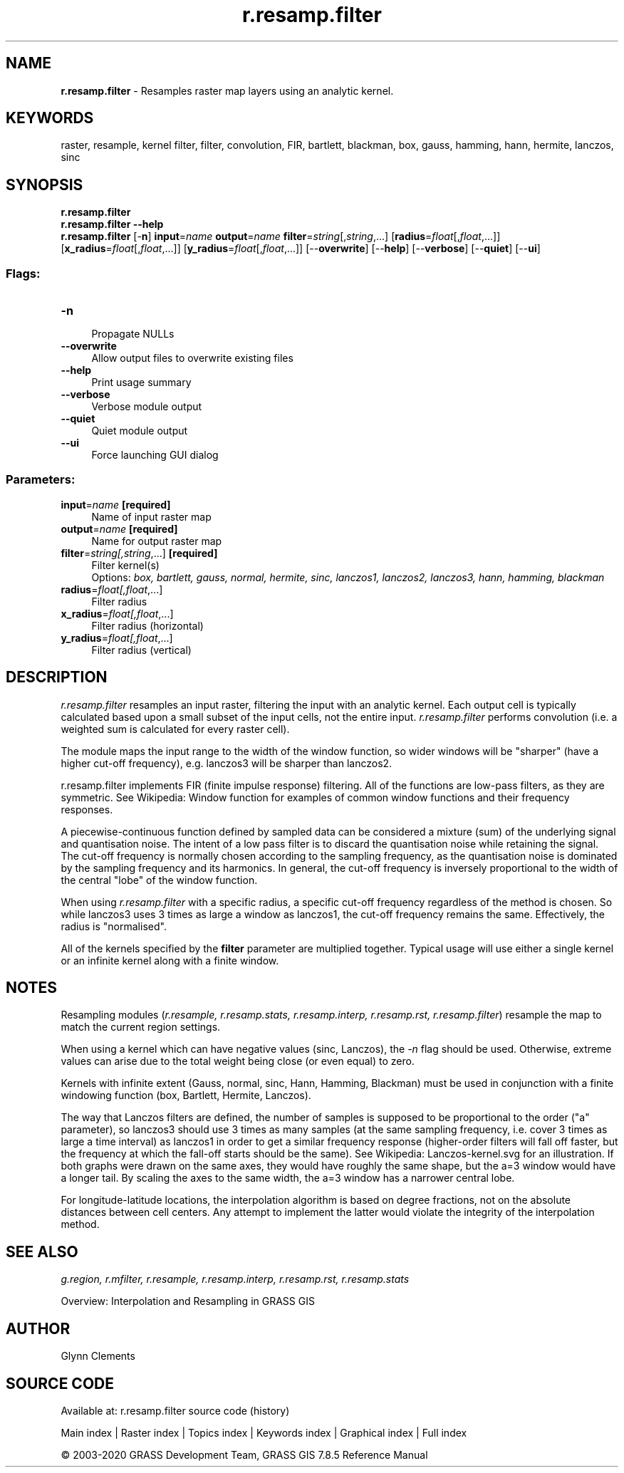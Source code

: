 .TH r.resamp.filter 1 "" "GRASS 7.8.5" "GRASS GIS User's Manual"
.SH NAME
\fI\fBr.resamp.filter\fR\fR  \- Resamples raster map layers using an analytic kernel.
.SH KEYWORDS
raster, resample, kernel filter, filter, convolution, FIR, bartlett, blackman, box, gauss, hamming, hann, hermite, lanczos, sinc
.SH SYNOPSIS
\fBr.resamp.filter\fR
.br
\fBr.resamp.filter \-\-help\fR
.br
\fBr.resamp.filter\fR [\-\fBn\fR] \fBinput\fR=\fIname\fR \fBoutput\fR=\fIname\fR \fBfilter\fR=\fIstring\fR[,\fIstring\fR,...]  [\fBradius\fR=\fIfloat\fR[,\fIfloat\fR,...]]   [\fBx_radius\fR=\fIfloat\fR[,\fIfloat\fR,...]]   [\fBy_radius\fR=\fIfloat\fR[,\fIfloat\fR,...]]   [\-\-\fBoverwrite\fR]  [\-\-\fBhelp\fR]  [\-\-\fBverbose\fR]  [\-\-\fBquiet\fR]  [\-\-\fBui\fR]
.SS Flags:
.IP "\fB\-n\fR" 4m
.br
Propagate NULLs
.IP "\fB\-\-overwrite\fR" 4m
.br
Allow output files to overwrite existing files
.IP "\fB\-\-help\fR" 4m
.br
Print usage summary
.IP "\fB\-\-verbose\fR" 4m
.br
Verbose module output
.IP "\fB\-\-quiet\fR" 4m
.br
Quiet module output
.IP "\fB\-\-ui\fR" 4m
.br
Force launching GUI dialog
.SS Parameters:
.IP "\fBinput\fR=\fIname\fR \fB[required]\fR" 4m
.br
Name of input raster map
.IP "\fBoutput\fR=\fIname\fR \fB[required]\fR" 4m
.br
Name for output raster map
.IP "\fBfilter\fR=\fIstring[,\fIstring\fR,...]\fR \fB[required]\fR" 4m
.br
Filter kernel(s)
.br
Options: \fIbox, bartlett, gauss, normal, hermite, sinc, lanczos1, lanczos2, lanczos3, hann, hamming, blackman\fR
.IP "\fBradius\fR=\fIfloat[,\fIfloat\fR,...]\fR" 4m
.br
Filter radius
.IP "\fBx_radius\fR=\fIfloat[,\fIfloat\fR,...]\fR" 4m
.br
Filter radius (horizontal)
.IP "\fBy_radius\fR=\fIfloat[,\fIfloat\fR,...]\fR" 4m
.br
Filter radius (vertical)
.SH DESCRIPTION
\fIr.resamp.filter\fR resamples an input raster, filtering the
input with an analytic kernel. Each output cell is typically calculated
based upon a small subset of the input cells, not the entire input.
\fIr.resamp.filter\fR performs convolution (i.e. a weighted sum is
calculated for every raster cell).
.PP
The module maps the input range to the width of the window function, so
wider windows will be \(dqsharper\(dq (have a higher cut\-off frequency), e.g.
lanczos3 will be sharper than lanczos2.
.PP
r.resamp.filter implements FIR (finite impulse response) filtering. All
of the functions are low\-pass filters, as they are symmetric. See
Wikipedia: Window function
for examples of common window functions and their frequency responses.
.PP
A piecewise\-continuous function defined by sampled data can be considered
a mixture (sum) of the underlying signal and quantisation noise. The
intent of a low pass filter is to discard the quantisation noise while
retaining the signal.
The cut\-off frequency is normally chosen according to the sampling
frequency, as the quantisation noise is dominated by the sampling
frequency and its harmonics. In general, the cut\-off frequency is
inversely proportional to the width of the central \(dqlobe\(dq of the window
function.
.PP
When using \fIr.resamp.filter\fR with a specific radius, a specific
cut\-off frequency regardless of the method is chosen. So while lanczos3
uses 3 times as large a window as lanczos1, the cut\-off frequency remains
the same. Effectively, the radius is \(dqnormalised\(dq.
.PP
All of the kernels specified by the \fBfilter\fR parameter are
multiplied together. Typical usage will use either a single kernel or an
infinite kernel along with a finite window.
.SH NOTES
Resampling modules (\fIr.resample, r.resamp.stats, r.resamp.interp,
r.resamp.rst, r.resamp.filter\fR) resample the map to match the
current region settings.
.PP
When using a kernel which can have negative values (sinc, Lanczos),
the \fI\-n\fR flag should be used. Otherwise, extreme values can
arise due to the total weight being close (or even equal) to zero.
.PP
Kernels with infinite extent (Gauss, normal, sinc, Hann, Hamming,
Blackman) must be used in conjunction with a finite windowing function
(box, Bartlett, Hermite, Lanczos).
.PP
The way that Lanczos filters are defined, the number of samples is
supposed to be proportional to the order (\(dqa\(dq parameter), so lanczos3
should use 3 times as many samples (at the same sampling frequency, i.e.
cover 3 times as large a time interval) as lanczos1 in order to get a
similar frequency response (higher\-order filters will fall off faster, but
the frequency at which the fall\-off starts should be the same). See
Wikipedia: Lanczos\-kernel.svg
for an illustration. If both graphs were drawn on the same axes, they
would have roughly the same shape, but the a=3 window would have a longer
tail. By scaling the axes to the same width, the a=3 window has a narrower
central lobe.
.PP
For longitude\-latitude locations, the interpolation algorithm is based on
degree fractions, not on the absolute distances between cell centers.  Any
attempt to implement the latter would violate the integrity of the
interpolation method.
.SH SEE ALSO
\fI
g.region,
r.mfilter,
r.resample,
r.resamp.interp,
r.resamp.rst,
r.resamp.stats
\fR
.PP
Overview: Interpolation and Resampling in GRASS GIS
.SH AUTHOR
Glynn Clements
.SH SOURCE CODE
.PP
Available at: r.resamp.filter source code (history)
.PP
Main index |
Raster index |
Topics index |
Keywords index |
Graphical index |
Full index
.PP
© 2003\-2020
GRASS Development Team,
GRASS GIS 7.8.5 Reference Manual
